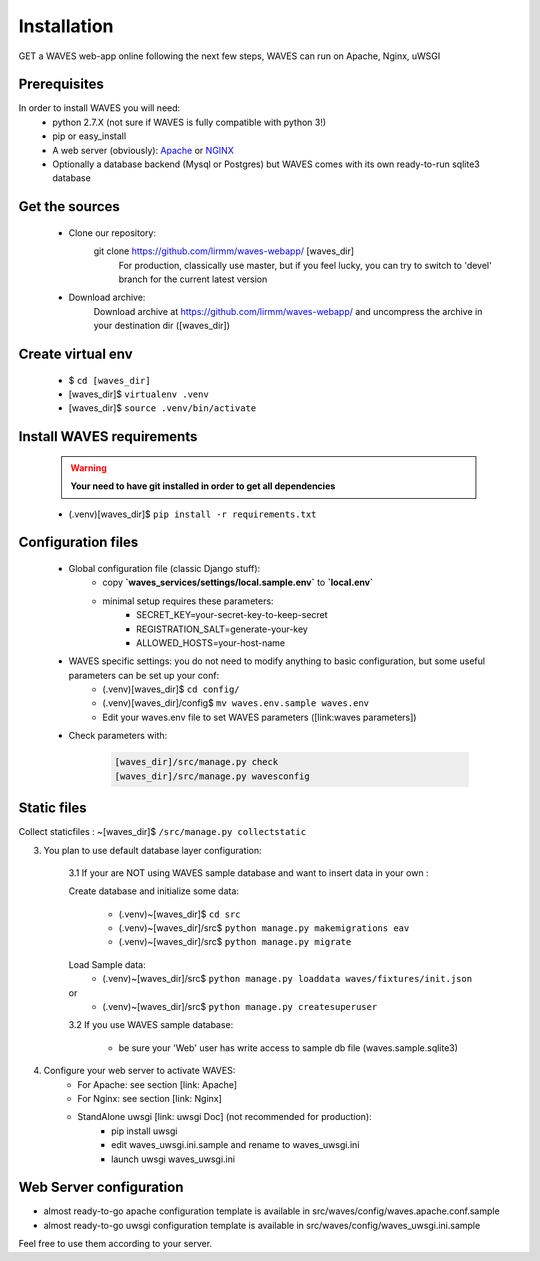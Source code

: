 Installation
============

GET a WAVES web-app online following the next few steps, WAVES can run on Apache, Nginx, uWSGI

Prerequisites
----------------------
In order to install WAVES you will need:
    - python 2.7.X (not sure if WAVES is fully compatible with python 3!)
    - pip or easy_install
    - A web server (obviously): `Apache <https://httpd.apache.org/>`_ or `NGINX <https://nginx.org/>`_
    - Optionally a database backend (Mysql or Postgres) but WAVES comes with its own ready-to-run sqlite3 database

Get the sources
---------------
    - Clone our repository:
        git clone https://github.com/lirmm/waves-webapp/ [waves_dir]
            For production, classically use master, but if you feel lucky, you can try to switch to 'devel' branch for the current latest version
    - Download archive:
        Download archive at https://github.com/lirmm/waves-webapp/ and uncompress the archive in your destination dir ([waves_dir])

Create virtual env
------------------
    - $ ``cd [waves_dir]``
    - [waves_dir]$ ``virtualenv .venv``
    - [waves_dir]$ ``source .venv/bin/activate``

Install WAVES requirements
--------------------------

    .. WARNING::
        **Your need to have git installed in order to get all dependencies**
    - (.venv)[waves_dir]$ ``pip install -r requirements.txt``

Configuration files
--------------------

    - Global configuration file (classic Django stuff):
        - copy **`waves_services/settings/local.sample.env`** to **`local.env`**
        - minimal setup requires these parameters:
            - SECRET_KEY=your-secret-key-to-keep-secret
            - REGISTRATION_SALT=generate-your-key
            - ALLOWED_HOSTS=your-host-name
    - WAVES specific settings: you do not need to modify anything to basic configuration, but some useful parameters can be set up your conf:
        - (.venv)[waves_dir]$ ``cd config/``
        - (.venv)[waves_dir]/config$ ``mv waves.env.sample waves.env``
        - Edit your waves.env file to set WAVES parameters ([link:waves parameters])
    - Check parameters with:

        .. code-block:: python

            [waves_dir]/src/manage.py check
            [waves_dir]/src/manage.py wavesconfig


Static files
------------

Collect staticfiles : ~[waves_dir]$ ``/src/manage.py collectstatic``



3. You plan to use default database layer configuration:

    3.1 If your are NOT using WAVES sample database and want to insert data in your own :

    Create database and initialize some data:

        - (.venv)~[waves_dir]$ ``cd src``
        - (.venv)~[waves_dir]/src$ ``python manage.py makemigrations eav``
        - (.venv)~[waves_dir]/src$ ``python manage.py migrate``

    Load Sample data:
        - (.venv)~[waves_dir]/src$ ``python manage.py loaddata waves/fixtures/init.json``
    or
        - (.venv)~[waves_dir]/src$ ``python manage.py createsuperuser``

    3.2 If you use WAVES sample database:

        - be sure your 'Web' user has write access to sample db file (waves.sample.sqlite3)

4. Configure your web server to activate WAVES:
    - For Apache: see section [link: Apache]
    - For Nginx: see section [link: Nginx]
    - StandAlone uwsgi [link: uwsgi Doc] (not recommended for production):
        - pip install uwsgi
        - edit waves_uwsgi.ini.sample and rename to waves_uwsgi.ini
        - launch uwsgi waves_uwsgi.ini

Web Server configuration
------------------------
- almost ready-to-go apache configuration template is available in src/waves/config/waves.apache.conf.sample
- almost ready-to-go uwsgi configuration template is available in src/waves/config/waves_uwsgi.ini.sample

Feel free to use them according to your server.
